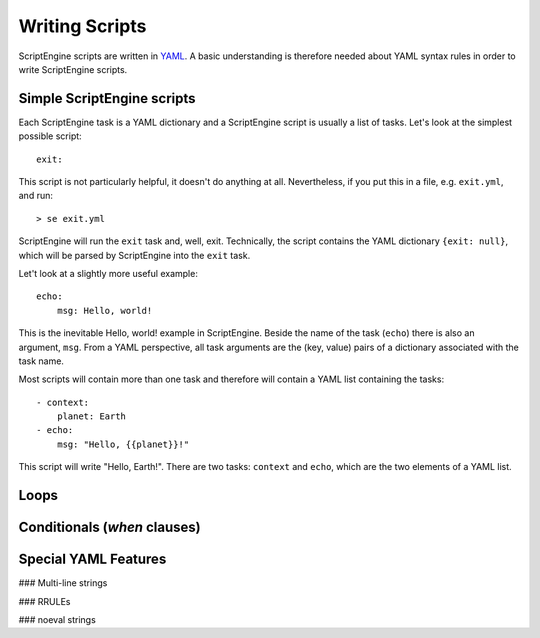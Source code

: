 Writing Scripts
===============

ScriptEngine scripts are written in YAML_. A basic understanding is therefore
needed about YAML syntax rules in order to write ScriptEngine scripts.

.. _YAML: https://foo.prg

Simple ScriptEngine scripts
---------------------------

Each ScriptEngine task is a YAML dictionary and a ScriptEngine script is usually
a list of tasks. Let's look at the simplest possible script::

    exit:
    
This script is not particularly helpful, it doesn't do anything at all.
Nevertheless, if you put this in a file, e.g. ``exit.yml``, and run::

    > se exit.yml

ScriptEngine will run the ``exit`` task and, well, exit. Technically, the script
contains the YAML dictionary ``{exit: null}``, which will be parsed by
ScriptEngine into the ``exit`` task.

Let't look at a slightly more useful example::

    echo:
        msg: Hello, world!

This is the inevitable Hello, world! example in ScriptEngine. Beside the name of
the task (``echo``) there is also an argument, ``msg``. From a YAML perspective,
all task arguments are the (key, value) pairs of a dictionary associated with
the task name.

Most scripts will contain more than one task and therefore will contain a YAML
list containing the tasks::

    - context:
        planet: Earth
    - echo:
        msg: "Hello, {{planet}}!"

This script will write "Hello, Earth!". There are two tasks: ``context`` and
``echo``, which are the two elements of a YAML list.


Loops
-----



Conditionals (`when` clauses)
-----------------------------



Special YAML Features
---------------------

### Multi-line strings


### RRULEs



### noeval strings
